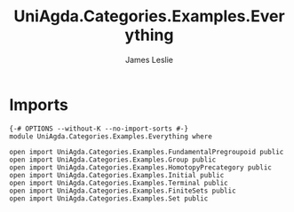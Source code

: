 #+title: UniAgda.Categories.Examples.Everything
#+author: James Leslie
#+STARTUP: noindent hideblocks latexpreview
* Imports
#+begin_src agda2
{-# OPTIONS --without-K --no-import-sorts #-}
module UniAgda.Categories.Examples.Everything where

open import UniAgda.Categories.Examples.FundamentalPregroupoid public
open import UniAgda.Categories.Examples.Group public
open import UniAgda.Categories.Examples.HomotopyPrecategory public
open import UniAgda.Categories.Examples.Initial public
open import UniAgda.Categories.Examples.Terminal public
open import UniAgda.Categories.Examples.FiniteSets public
open import UniAgda.Categories.Examples.Set public
#+end_src